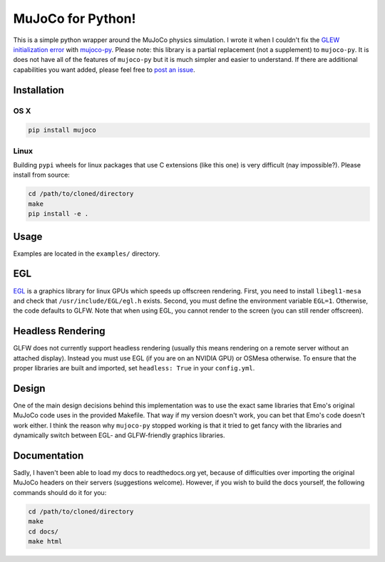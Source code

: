 .. inclusion-marker-do-not-remove

MuJoCo for Python!
==================

This is a simple python wrapper around the MuJoCo physics simulation. I wrote it when I couldn't fix the `GLEW initialization error <https://github.com/openai/mujoco-py/issues/44>`_ with `mujoco-py  <https://github.com/openai/mujoco-py>`_. Please note: this library is a partial replacement (not a supplement) to 
``mujoco-py``. It is does not have all of the features of ``mujoco-py`` but it is much simpler and easier to understand. If there are additional capabilities you want added, please feel free to 
`post an issue <https://github.com/lobachevzky/mujoco/issues/new>`_.

Installation
------------

OS X
~~~~

.. code-block:: bash

  pip install mujoco
  
Linux
~~~~~
Building ``pypi`` wheels for linux packages that use C extensions (like this one) is very difficult (nay impossible?). Please install from source:

.. code-block:: bash

  cd /path/to/cloned/directory
  make
  pip install -e .

Usage
-----
Examples are located in the ``examples/`` directory.

EGL
---
`EGL <https://devblogs.nvidia.com/parallelforall/egl-eye-opengl-visualization-without-x-server/>`_ is a graphics library for linux GPUs which speeds up offscreen rendering. First, you need to install ``libegl1-mesa`` and check that ``/usr/include/EGL/egl.h`` exists. Second, you must define the environment variable ``EGL=1``. Otherwise, the code defaults to GLFW. Note that when using EGL, you cannot render to the screen (you can still render offscreen).

Headless Rendering
------------------
GLFW does not currently support headless rendering (usually this means rendering on a remote server without an attached display).
Instead you must use EGL (if you are on an NVIDIA GPU) or OSMesa otherwise. 
To ensure that the proper libraries are built and imported, set ``headless: True`` in your ``config.yml``.

Design
------
One of the main design decisions behind this implementation was to use the exact same libraries that Emo's original MuJoCo code uses in the provided Makefile. That way if my version doesn't work, you can bet that Emo's code doesn't work either. I think the reason why ``mujoco-py`` stopped working is that it tried to get fancy with the libraries and dynamically switch between EGL- and GLFW-friendly graphics libraries.

Documentation
-------------
Sadly, I haven't been able to load my docs to readthedocs.org yet, because of difficulties over importing the original MuJoCo headers on their servers (suggestions welcome). However, if you wish to build the docs yourself, the following commands should do it for you:

.. code-block:: bash

  cd /path/to/cloned/directory
  make
  cd docs/
  make html

